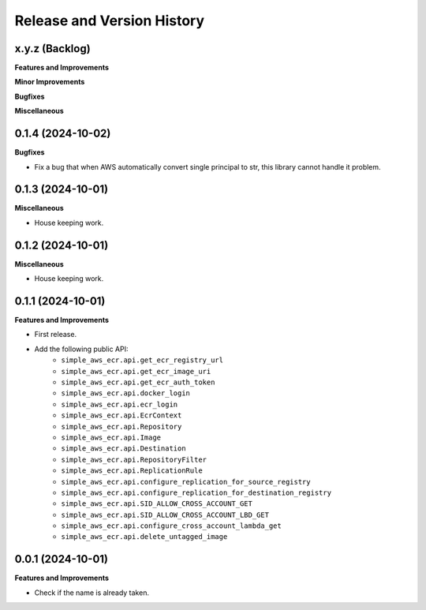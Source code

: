 .. _release_history:

Release and Version History
==============================================================================


x.y.z (Backlog)
~~~~~~~~~~~~~~~~~~~~~~~~~~~~~~~~~~~~~~~~~~~~~~~~~~~~~~~~~~~~~~~~~~~~~~~~~~~~~~
**Features and Improvements**

**Minor Improvements**

**Bugfixes**

**Miscellaneous**


0.1.4 (2024-10-02)
~~~~~~~~~~~~~~~~~~~~~~~~~~~~~~~~~~~~~~~~~~~~~~~~~~~~~~~~~~~~~~~~~~~~~~~~~~~~~~
**Bugfixes**

- Fix a bug that when AWS automatically convert single principal to str, this library cannot handle it problem.


0.1.3 (2024-10-01)
~~~~~~~~~~~~~~~~~~~~~~~~~~~~~~~~~~~~~~~~~~~~~~~~~~~~~~~~~~~~~~~~~~~~~~~~~~~~~~
**Miscellaneous**

- House keeping work.


0.1.2 (2024-10-01)
~~~~~~~~~~~~~~~~~~~~~~~~~~~~~~~~~~~~~~~~~~~~~~~~~~~~~~~~~~~~~~~~~~~~~~~~~~~~~~
**Miscellaneous**

- House keeping work.


0.1.1 (2024-10-01)
~~~~~~~~~~~~~~~~~~~~~~~~~~~~~~~~~~~~~~~~~~~~~~~~~~~~~~~~~~~~~~~~~~~~~~~~~~~~~~
**Features and Improvements**

- First release.
- Add the following public API:
    - ``simple_aws_ecr.api.get_ecr_registry_url``
    - ``simple_aws_ecr.api.get_ecr_image_uri``
    - ``simple_aws_ecr.api.get_ecr_auth_token``
    - ``simple_aws_ecr.api.docker_login``
    - ``simple_aws_ecr.api.ecr_login``
    - ``simple_aws_ecr.api.EcrContext``
    - ``simple_aws_ecr.api.Repository``
    - ``simple_aws_ecr.api.Image``
    - ``simple_aws_ecr.api.Destination``
    - ``simple_aws_ecr.api.RepositoryFilter``
    - ``simple_aws_ecr.api.ReplicationRule``
    - ``simple_aws_ecr.api.configure_replication_for_source_registry``
    - ``simple_aws_ecr.api.configure_replication_for_destination_registry``
    - ``simple_aws_ecr.api.SID_ALLOW_CROSS_ACCOUNT_GET``
    - ``simple_aws_ecr.api.SID_ALLOW_CROSS_ACCOUNT_LBD_GET``
    - ``simple_aws_ecr.api.configure_cross_account_lambda_get``
    - ``simple_aws_ecr.api.delete_untagged_image``


0.0.1 (2024-10-01)
~~~~~~~~~~~~~~~~~~~~~~~~~~~~~~~~~~~~~~~~~~~~~~~~~~~~~~~~~~~~~~~~~~~~~~~~~~~~~~
**Features and Improvements**

- Check if the name is already taken.
